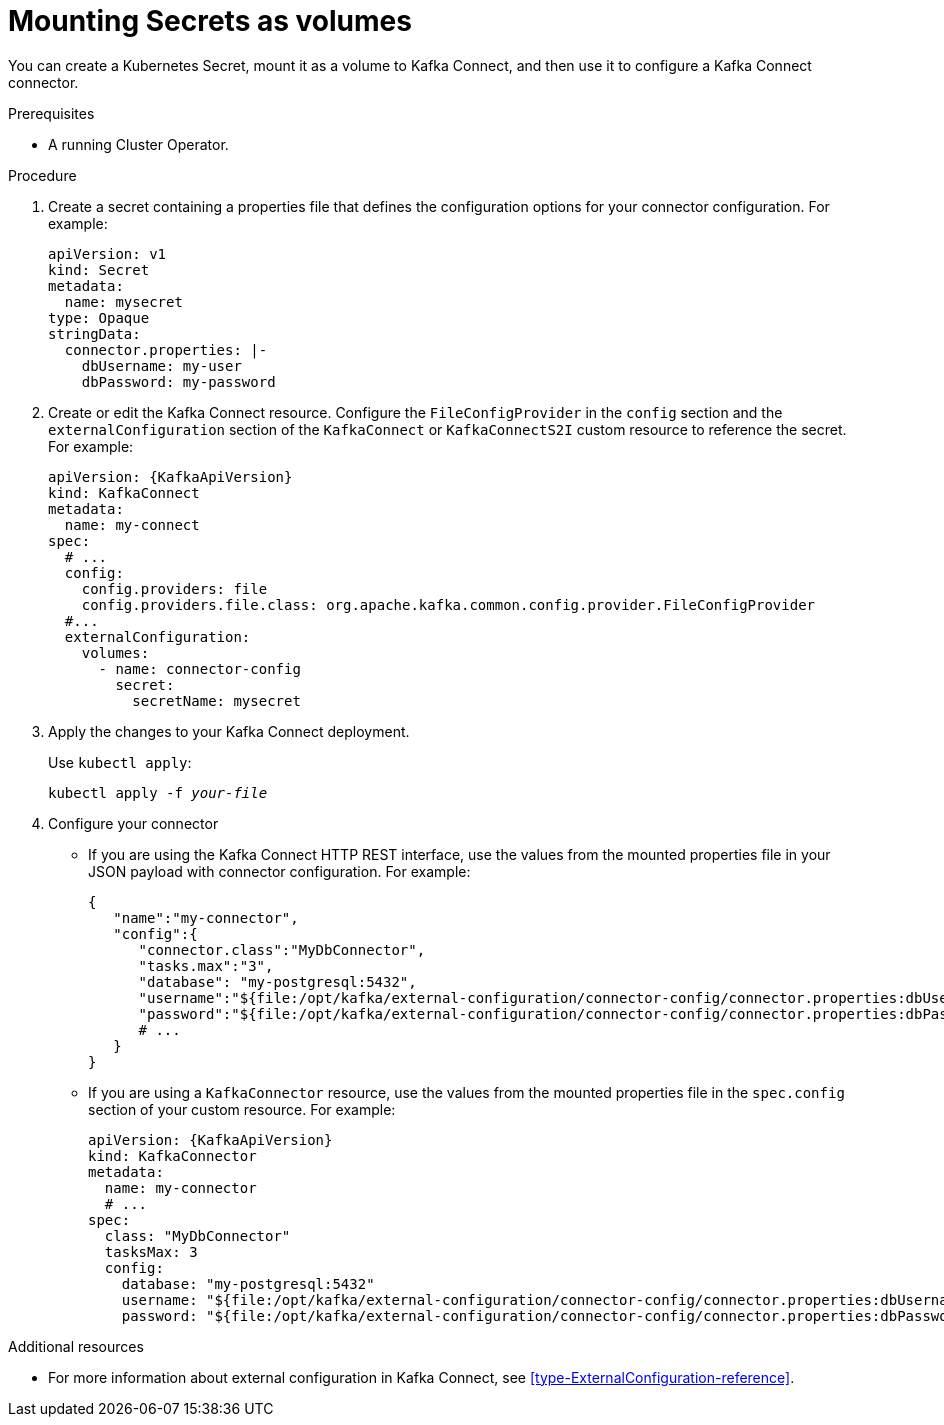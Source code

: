 // This assembly is included in the following assemblies:
//
// assembly-kafka-connect-external-configuration.adoc

[id='proc-kafka-connect-mounting-volumes-{context}']

= Mounting Secrets as volumes

You can create a Kubernetes Secret, mount it as a volume to Kafka Connect, and then use it to configure a Kafka Connect connector.

.Prerequisites

* A running Cluster Operator.

.Procedure

. Create a secret containing a properties file that defines the configuration options for your connector configuration.
For example:
+
[source,yaml,subs=attributes+]
----
apiVersion: v1
kind: Secret
metadata:
  name: mysecret
type: Opaque
stringData:
  connector.properties: |-
    dbUsername: my-user
    dbPassword: my-password
----

. Create or edit the Kafka Connect resource.
Configure the `FileConfigProvider` in the `config` section and the `externalConfiguration` section of the `KafkaConnect` or `KafkaConnectS2I` custom resource to reference the secret.
For example:
+
[source,yaml,subs="attributes+"]
----
apiVersion: {KafkaApiVersion}
kind: KafkaConnect
metadata:
  name: my-connect
spec:
  # ...
  config:
    config.providers: file
    config.providers.file.class: org.apache.kafka.common.config.provider.FileConfigProvider
  #...
  externalConfiguration:
    volumes:
      - name: connector-config
        secret:
          secretName: mysecret
----

. Apply the changes to your Kafka Connect deployment.
+
Use `kubectl apply`:
[source,shell,subs=+quotes]
kubectl apply -f _your-file_

. Configure your connector
* If you are using the Kafka Connect HTTP REST interface, use the values from the mounted properties file in your JSON payload with connector configuration.
For example:
+
[source,json,subs="attributes+"]
----
{  
   "name":"my-connector",
   "config":{
      "connector.class":"MyDbConnector",
      "tasks.max":"3",
      "database": "my-postgresql:5432",
      "username":"${file:/opt/kafka/external-configuration/connector-config/connector.properties:dbUsername}",
      "password":"${file:/opt/kafka/external-configuration/connector-config/connector.properties:dbPassword}",
      # ...
   }
}
----

* If you are using a `KafkaConnector` resource, use the values from the mounted properties file in the `spec.config` section of your custom resource.
For example:
+
[source,yaml,subs="attributes+"]
----
apiVersion: {KafkaApiVersion}
kind: KafkaConnector
metadata:
  name: my-connector
  # ...
spec:
  class: "MyDbConnector"
  tasksMax: 3
  config:
    database: "my-postgresql:5432"
    username: "${file:/opt/kafka/external-configuration/connector-config/connector.properties:dbUsername}"
    password: "${file:/opt/kafka/external-configuration/connector-config/connector.properties:dbPassword}"
----

.Additional resources

* For more information about external configuration in Kafka Connect, see xref:type-ExternalConfiguration-reference[].